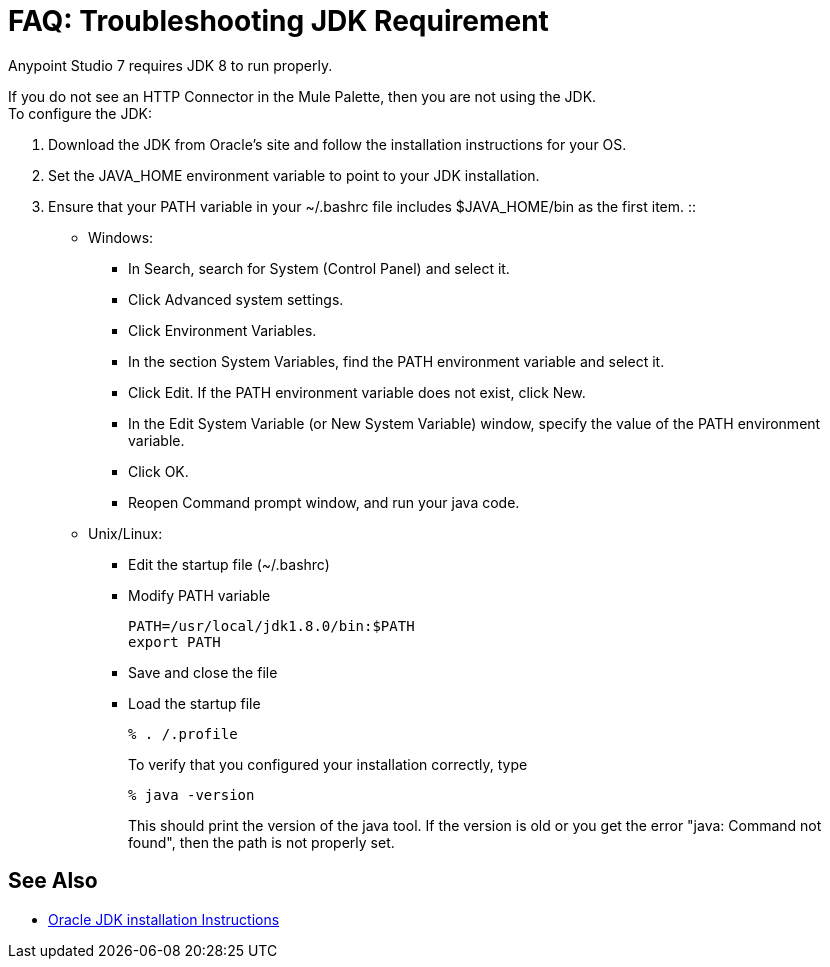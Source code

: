 = FAQ: Troubleshooting JDK Requirement

Anypoint Studio 7 requires JDK 8 to run properly.

If you do not see an HTTP Connector in the Mule Palette, then you are not using the JDK. +
To configure the JDK:

. Download the JDK from Oracle's site and follow the installation instructions for your OS.
. Set the JAVA_HOME environment variable to point to your JDK installation.
. Ensure that your PATH variable in your ~/.bashrc file includes $JAVA_HOME/bin as the first item.
::
+
* Windows:
** In Search, search for System (Control Panel) and select it.
** Click Advanced system settings.
** Click Environment Variables.
** In the section System Variables, find the PATH environment variable and select it.
** Click Edit. If the PATH environment variable does not exist, click New.
** In the Edit System Variable (or New System Variable) window, specify the value of the PATH environment variable.
** Click OK.
** Reopen Command prompt window, and run your java code.

* Unix/Linux: +
** Edit the startup file (~/.bashrc)
** Modify PATH variable
+
[source,bash,linenums]
----
PATH=/usr/local/jdk1.8.0/bin:$PATH
export PATH
----
** Save and close the file
** Load the startup file
+
[source,bash,linenums]
----
% . /.profile
----
+
To verify that you configured your installation correctly, type
+
[source,bash,linenums]
----
% java -version
----
+
This should print the version of the java tool. If the version is old or you get the error "java: Command not found", then the path is not properly set.


== See Also


* link:http://docs.oracle.com/javase/8/docs/technotes/guides/install/windows_jdk_install.html#A1097936[Oracle JDK installation Instructions]
